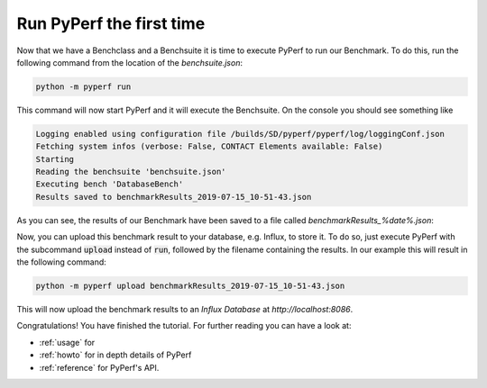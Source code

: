 .. _`tut_firstRun`:

=========================
Run PyPerf the first time
=========================

Now that we have a Benchclass and a Benchsuite it is time to execute PyPerf to run our Benchmark.
To do this, run the following command from the location of the `benchsuite.json`:

.. code-block:: console

    python -m pyperf run

This command will now start PyPerf and it will execute the Benchsuite.
On the console you should see something like

.. code-block:: console

    Logging enabled using configuration file /builds/SD/pyperf/pyperf/log/loggingConf.json
    Fetching system infos (verbose: False, CONTACT Elements available: False)
    Starting
    Reading the benchsuite 'benchsuite.json'
    Executing bench 'DatabaseBench'
    Results saved to benchmarkResults_2019-07-15_10-51-43.json

As you can see, the results of our Benchmark have been saved to a file called `benchmarkResults_%date%.json`:

Now, you can upload this benchmark result to your database, e.g. Influx, to store it. To do so, just execute
PyPerf with the subcommand :code:`upload` instead of :code:`run`, followed by the filename containing
the results. In our example this will result in the following command:

.. code-block:: console

    python -m pyperf upload benchmarkResults_2019-07-15_10-51-43.json

This will now upload the benchmark results to an `Influx Database` at `http://localhost:8086`.

Congratulations! You have finished the tutorial. For further reading you can have a look at:

* :ref:`usage` for
* :ref:`howto` for in depth details of PyPerf
* :ref:`reference` for PyPerf's API.